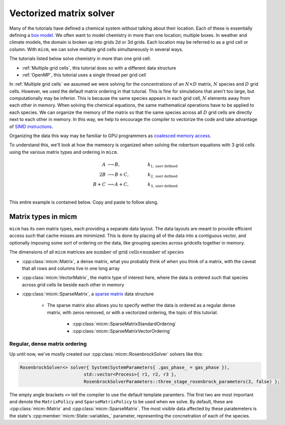 .. _Vectorized matrix solver:

Vectorized matrix solver
########################

Many of the tutorials have defined a chemical system without talking about their location. Each of these is essentially
defining a `box model <https://en.wikipedia.org/wiki/Climate_model#Box_models>`_. We often want to model chemistry
in more than one location; multiple boxes. In weather and climate models, the domain is broken up into grids 2d or 3d grids.
Each location may be referred to as a grid cell or column. With ``micm``, we can solve multiple grid cells simultaneously in
several ways.


The tutorials listed below solve chemistry in more than one grid cell.

* :ref:`Multiple grid cells`, this tutorial does so with a different data structure
* :ref:`OpenMP`, this tutorial uses a single thread per grid cell


In :ref:`Multiple grid cells` we assumed we were solving for the concentrations of an :math:`N\times D` matrix, :math:`N` species and 
:math:`D` grid cells. However, we used the default matrix ordering in that tutorial. This is fine for simulations that aren't
too large, but computationally may be inferior. This is because the same species appears in each grid cell, :math:`N` elements
away from each other in memory. When solving the chemical equations, the same mathematical operations have to be applied to each
species. We can organize the memory of the matrix so that the same species across all :math:`D` grid cells are directly next
to each other in memory. In this way, we help to encourage the compiler to vectorize the code and take advantage of 
`SIMD instructions <https://en.wikipedia.org/wiki/Single_instruction,_multiple_data>`_.

Organizing the data this way may be familiar to GPU programmers as
`coalesced memory access <https://www.sciencedirect.com/topics/computer-science/memory-access-coalescing>`_.

To understand this, we'll look at how the memeory is organized when solving the robertson equations with 3 grid cells using
the various matrix types and ordering in ``micm``.

.. math::

  A &\longrightarrow B, &k_{1, \mathrm{user\ defined}} \\
  2B &\longrightarrow B + C, &k_{2, \mathrm{user\ defined}} \\
  B + C &\longrightarrow A + C, \qquad &k_{3, \mathrm{user\ defined}} \\


This entire example is contained below. Copy and paste to follow along.

.. tab-set::

    .. tab-item:: Build the Mechanism with the API

        .. literalinclude:: ../../../test/tutorial/test_vectorized_matrix_solver.cpp
          :language: cpp


Matrix types in micm
--------------------

``micm`` has its own matrix types, each providing a separate data layout. The data layouts are meant to provide efficient access
such that cache misses are minimized. This is done by placing all of the data into a contiguous vector, and optionally imposing
some sort of ordering on the data, like grouping species across gridcells together in memory. 


The dimensions of all ``micm``
matrices are :math:`\mathrm{number\ of\ grid\ cells} \times \mathrm{number\ of\ species}`

* :cpp:class:`micm::Matrix`, a dense matrix, what you probably think of when you think of a matrix, with the caveat that all rows and columns live in one long array

* :cpp:class:`micm::VectorMatrix`, the matrix type of interest here, where the data is ordered such that species across grid cells lie beside each other in memory

* :cpp:class:`micm::SparseMatrix`, a `sparse matrix <https://en.wikipedia.org/wiki/Sparse_matrix>`_ data structure

   * The sparse matrix also allows you to specify wether the data is ordered as a regular dense matrix, with zeros removed, or with a vectorized ordering, the topic of this tutorial.

      * :cpp:class:`micm::SparseMatrixStandardOrdering`

      * :cpp:class:`micm::SparseMatrixVectorOrdering`

Regular, dense matrix ordering
^^^^^^^^^^^^^^^^^^^^^^^^^^^^^^

Up until now, we've mostly created our :cpp:class:`micm::RosenbrockSolver` solvers like this:

.. code-block:: cpp
   
     RosenbrockSolver<> solver{ System(SystemParameters{ .gas_phase_ = gas_phase }),
                             std::vector<Process>{ r1, r2, r3 },
                             RosenbrockSolverParameters::three_stage_rosenbrock_parameters(3, false) };

The empty angle brackets ``<>`` tell the compiler to use the default template paramters. The first two are most important and
denote the ``MatrixPolicy`` and ``SparseMatrixPolicy`` to be used when we solve. By default, these are :cpp:class:`micm::Matrix`
and :cpp:class:`micm::SparseMatrix`. The most visible data affected by these paratemeters is the state's 
:cpp:member:`micm::State::variables_` parameter, representing the concnetration of each of the species. 